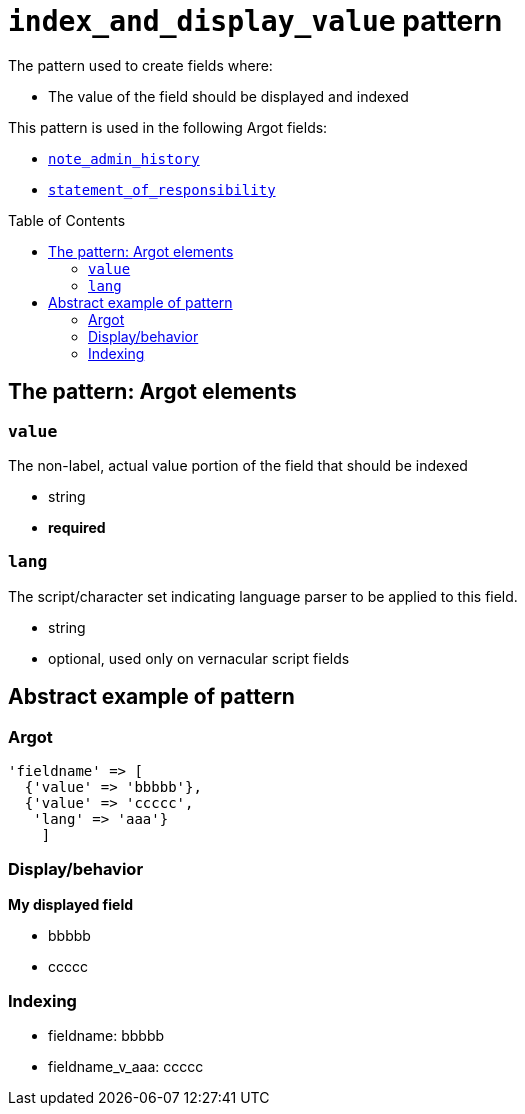 :toc:
:toc-placement!:

= `index_and_display_value` pattern

The pattern used to create fields where:

* The value of the field should be displayed and indexed


This pattern is used in the following Argot fields:

* https://github.com/trln/data-documentation/blob/master/argot/spec_docs/notes_fields.adoc#examples-note_admin_history[`note_admin_history`]
* https://github.com/trln/data-documentation/blob/master/argot/spec_docs/other_argot_fields.adoc#code-statement_of_responsibility-code[`statement_of_responsibility`]

toc::[]

== The pattern: Argot elements

=== `value`

The non-label, actual value portion of the field that should be indexed

* string
* *required*

=== `lang`

The script/character set indicating language parser to be applied to this field.

* string
* optional, used only on vernacular script fields

== Abstract example of pattern

=== Argot

[source,ruby]
----
'fieldname' => [
  {'value' => 'bbbbb'},
  {'value' => 'ccccc',
   'lang' => 'aaa'}
    ]
----

=== Display/behavior

*My displayed field*

* bbbbb
* ccccc

=== Indexing

* fieldname: bbbbb
* fieldname_v_aaa: ccccc

